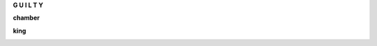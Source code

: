 .. _guilty:

.. raw:: html

     <br><br>

.. title:: Guilty

.. raw:: html

    <center><b>

**G U I L T Y**

.. raw:: html

    </b></center>
    <br>


.. _chamber:

**chamber**

.. raw:: html

  <br>

.. image:: kamer.png


.. raw:: html

    <br><br>

.. _king:


**king**


.. raw:: html

  <br>

.. image:: bevestigd.jpg

.. raw:: html

  <br><br>

